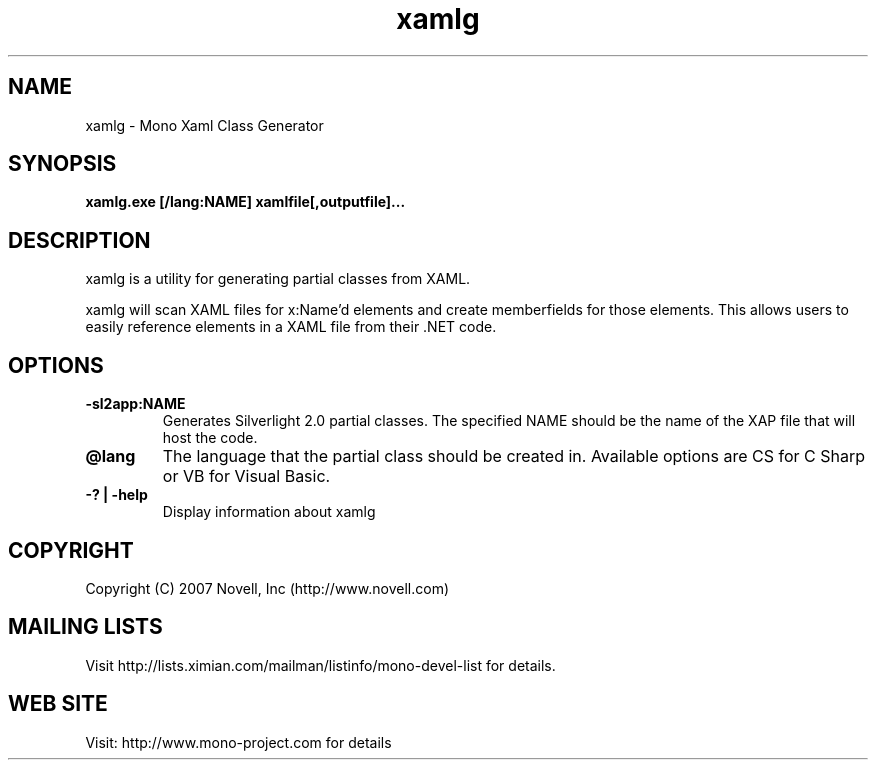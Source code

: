 .TH "xamlg" 1
.SH NAME
xamlg \- Mono Xaml Class Generator
.SH SYNOPSIS
.B xamlg.exe [/lang:NAME] xamlfile[,outputfile]...
.SH DESCRIPTION
xamlg is a utility for generating partial classes from XAML.
.PP
xamlg will scan XAML files for x:Name'd elements and create
memberfields for those elements.  This allows users to easily
reference elements in a XAML file from their .NET code.
.SH OPTIONS
.TP
.B -sl2app:NAME
Generates Silverlight 2.0 partial classes.   The specified NAME should
be the name of the XAP file that will host the code.
.TP
.B @lang
The language that the partial class should be created in.  Available
options are CS for C Sharp or VB for Visual Basic.
.TP
.B -? | -help
Display information about xamlg
.PP
.SH COPYRIGHT
Copyright (C) 2007 Novell, Inc (http://www.novell.com)
.SH MAILING LISTS
Visit http://lists.ximian.com/mailman/listinfo/mono-devel-list for details.
.SH WEB SITE
Visit: http://www.mono-project.com for details
